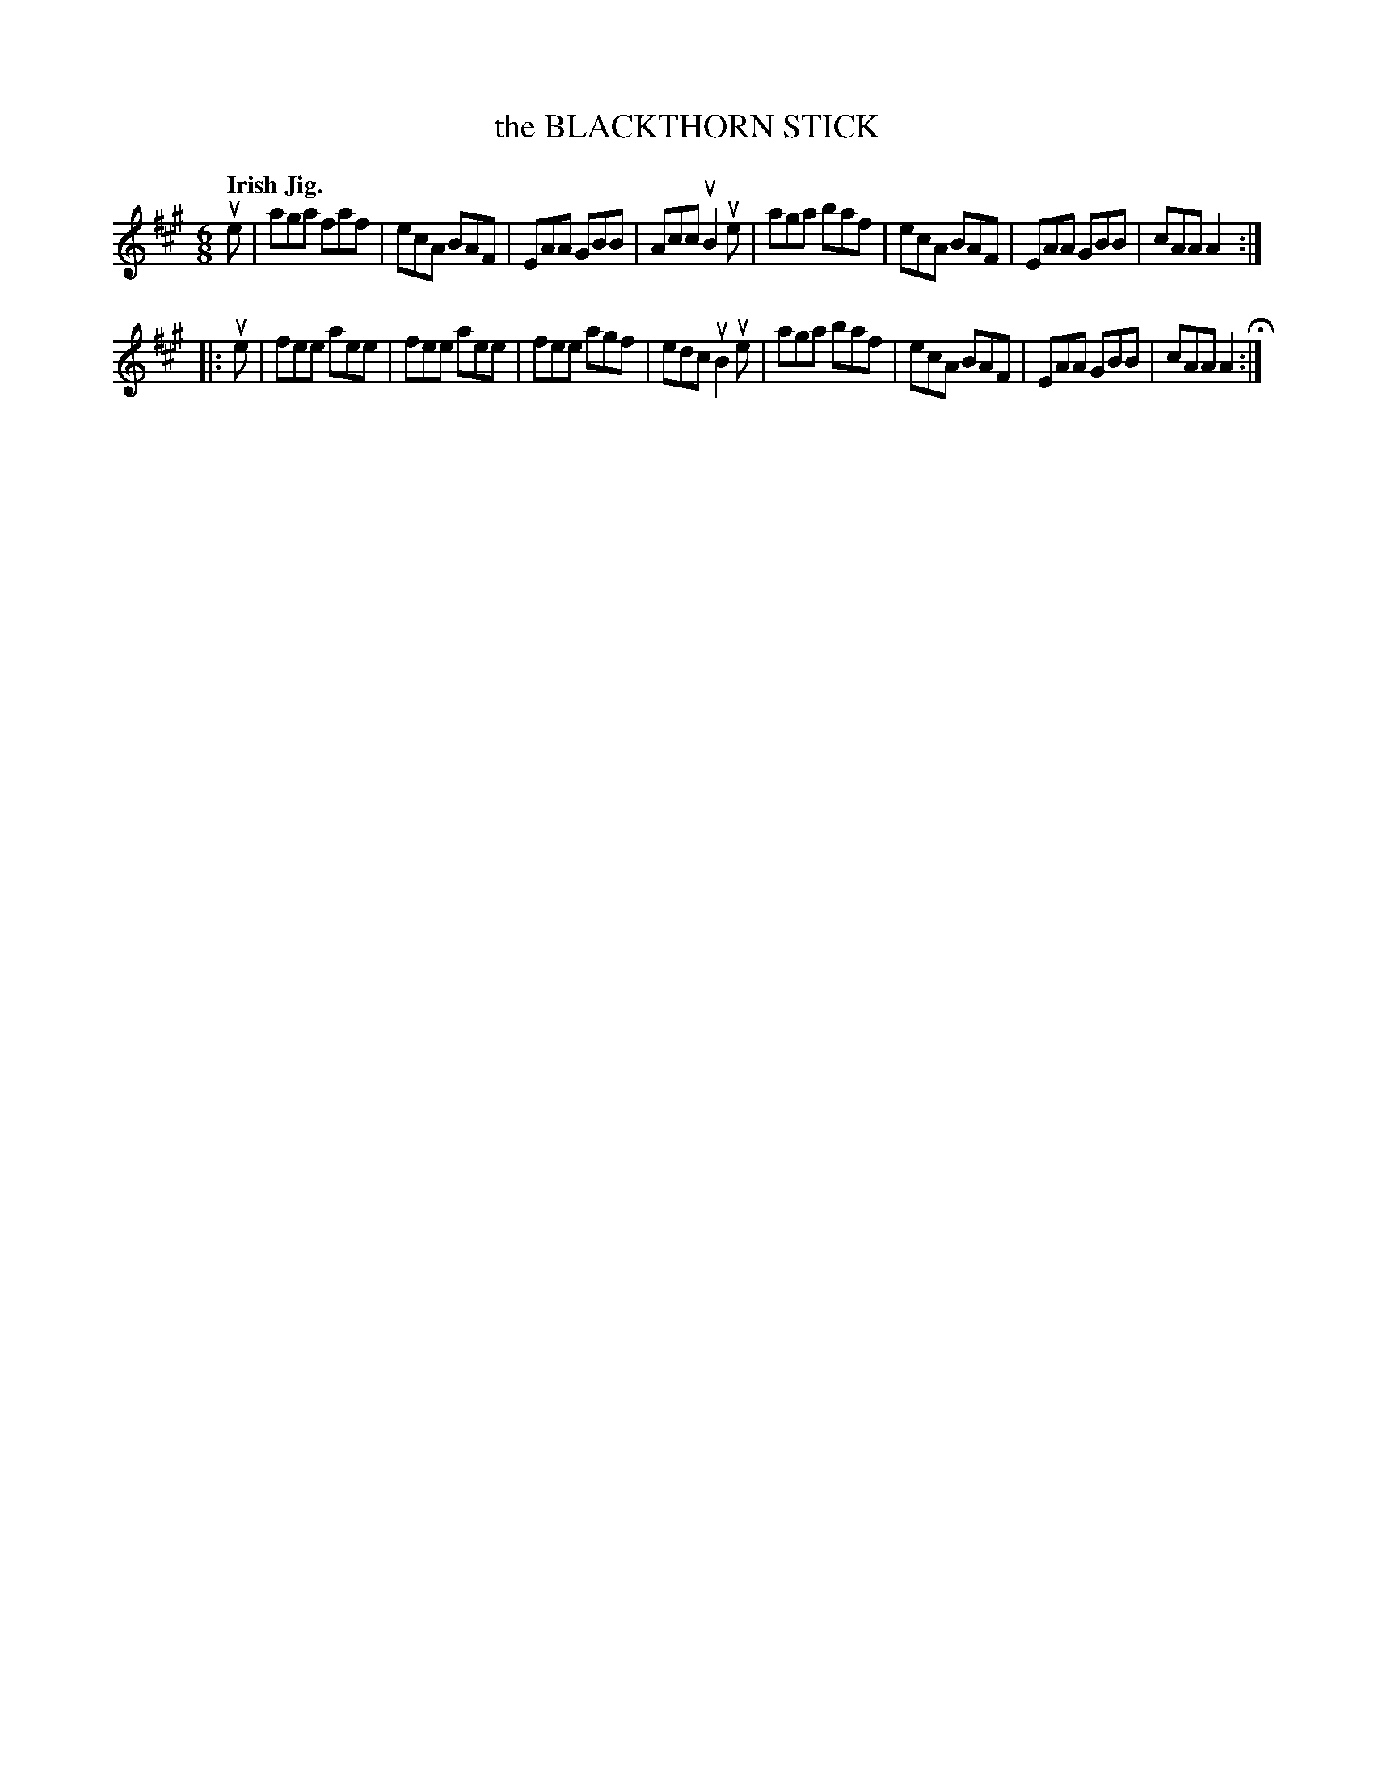X: 137013
T: the BLACKTHORN STICK
Q: "Irish Jig."
R: Jig.
%R: jig
B: James Kerr "Merry Melodies" v.1 p.37 s.0 #13
Z: 2016 John Chambers <jc:trillian.mit.edu>
M: 6/8
L: 1/8
K: A
ue |\
aga faf | ecA BAF | EAA GBB | Acc uB2 ue |\
aga baf | ecA BAF | EAA GBB | cAA A2 :|
|: ue |\
fee aee | fee aee | fee agf | edc uB2ue |\
aga baf | ecA BAF | EAA GBB | cAA A2 H:|
